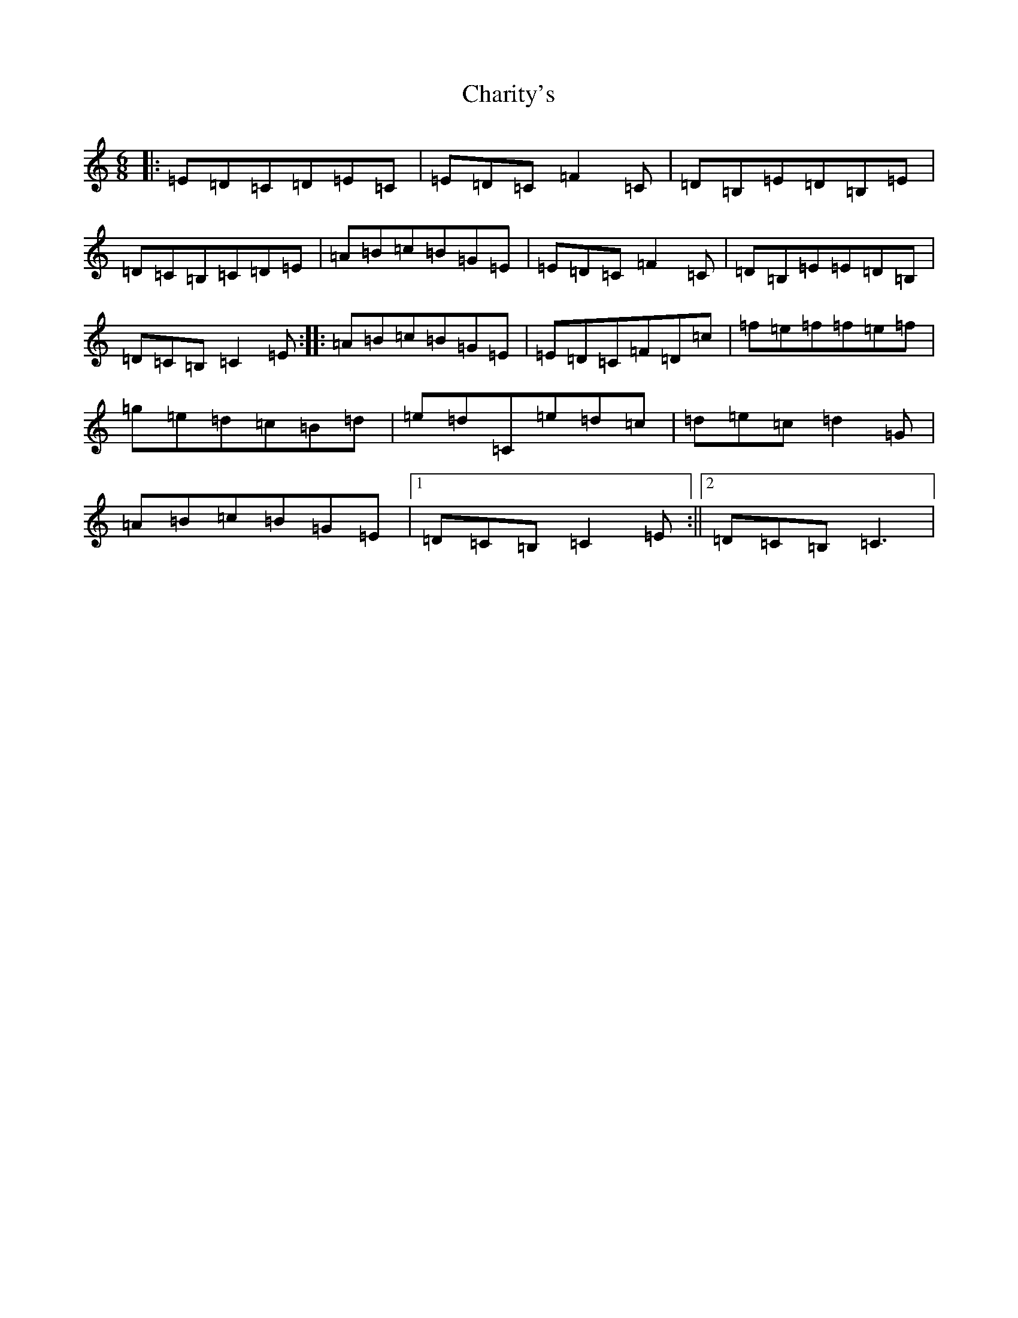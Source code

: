 X: 3506
T: Charity's
S: https://thesession.org/tunes/9558#setting9558
R: jig
M:6/8
L:1/8
K: C Major
|:=E=D=C=D=E=C|=E=D=C=F2=C|=D=B,=E=D=B,=E|=D=C=B,=C=D=E|=A=B=c=B=G=E|=E=D=C=F2=C|=D=B,=E=E=D=B,|=D=C=B,=C2=E:||:=A=B=c=B=G=E|=E=D=C=F=D=c|=f=e=f=f=e=f|=g=e=d=c=B=d|=e=d=C=e=d=c|=d=e=c=d2=G|=A=B=c=B=G=E|1=D=C=B,=C2=E:||2=D=C=B,=C3|